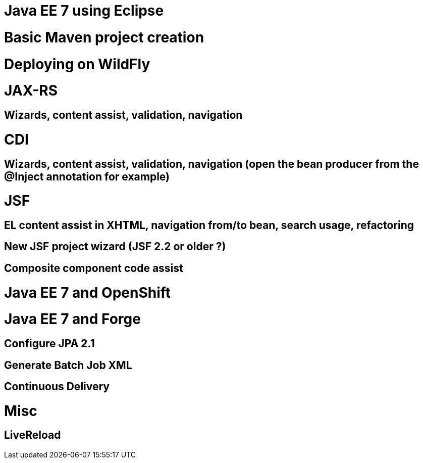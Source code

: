 Java EE 7 using Eclipse
=======================

# Basic Maven project creation

# Deploying on WildFly

# JAX-RS
## Wizards, content assist, validation, navigation

# CDI
## Wizards, content assist, validation, navigation (open the bean producer from the @Inject annotation for example)

# JSF
## EL content assist in XHTML, navigation from/to bean, search usage, refactoring
## New JSF project wizard (JSF 2.2 or older ?)
## Composite component code assist

# Java EE 7 and OpenShift

# Java EE 7 and Forge
## Configure JPA 2.1
## Generate Batch Job XML

## Continuous Delivery

# Misc
## LiveReload

